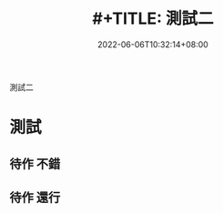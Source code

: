 #+TITLE: #+TITLE: 測試二
#+DATE: 2022-06-06T10:32:14+08:00
#+PUBLISHDATE: 2022-06-06T10:32:14+08:00
#+DRAFT: false
#+TAGS[]: nil, nil
#+DESCRIPTION: Short description

測試二
* 測試
** 待作 不錯
** 待作 還行

